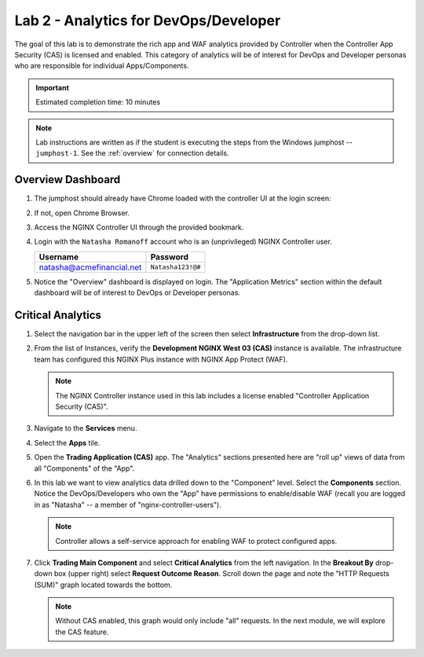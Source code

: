 Lab 2 - Analytics for DevOps/Developer
################################################

The goal of this lab is to demonstrate the rich app and WAF analytics provided by Controller when the Controller App Security (CAS) is licensed and enabled.
This category of analytics will be of interest for DevOps and Developer personas who are responsible for individual Apps/Components.

.. IMPORTANT::
    Estimated completion time: 10 minutes

.. NOTE::
    Lab instructions are written as if the student is executing the steps
    from the Windows jumphost -- ``jumphost-1``. See the :ref:`overview` for connection details.

Overview Dashboard
--------------------

#. The jumphost should already have Chrome loaded with the controller UI at the login screen:

   .. image:: ../media/ControllerLogin.png
      :width: 400

#. If not, open Chrome Browser.

#. Access the NGINX Controller UI through the provided bookmark.

   .. image:: ../media/ControllerBookmark.png
      :width: 600

#. Login with the ``Natasha Romanoff`` account who is an (unprivileged) NGINX Controller user.

   +---------------------------+-------------------+
   |      Username             |    Password       |
   +===========================+===================+
   | natasha@acmefinancial.net | ``Natasha123!@#`` |
   +---------------------------+-------------------+

   .. image:: ../media/ControllerLogin-Natasha.png
      :width: 400

#. Notice the "Overview" dashboard is displayed on login. 
   The "Application Metrics" section within the default dashboard will be of
   interest to DevOps or Developer personas.

   |Lab2MainDashboard|

Critical Analytics
--------------------

#. Select the navigation bar in the upper left of the screen then select **Infrastructure** from the drop-down list.

   .. image:: ../media/Tile-Infrastructure.png
      :width: 200

#. From the list of Instances, verify the **Development NGINX West 03 (CAS)**
   instance is available. The infrastructure team has configured this NGINX Plus instance
   with NGINX App Protect (WAF).

   |image4|

   .. NOTE::
      The NGINX Controller instance used in this lab includes a license enabled "Controller Application Security (CAS)". 

#. Navigate to the **Services** menu.

   .. image:: ../media/Tile-Services.png
      :width: 200

#. Select the **Apps** tile.

   .. image:: ../media/Services-Apps.png
      :width: 200

#. Open the **Trading Application (CAS)** app. The "Analytics" sections presented 
   here are "roll up" views of data from all "Components" of the "App". 

   .. image:: ./media/M3L2TradingRollup.png
      :width: 200

#. In this lab we want to view analytics data drilled down to the "Component" level. Select the **Components** section. 
   Notice the DevOps/Developers who own the "App" have permissions to enable/disable WAF (recall you are logged in as "Natasha" -- a member of "nginx-controller-users"). 
   
   |image6|

   .. NOTE:: 
      Controller allows a self-service approach for enabling WAF to protect configured apps.

#. Click **Trading Main Component** and select
   **Critical Analytics** from the left navigation. In the **Breakout By** drop-down box (upper right)
   select **Request Outcome Reason**. Scroll down the page and note the "HTTP Requests (SUM)" graph located towards the bottom. 
   
   |image7|

   .. NOTE::
      Without CAS enabled, this graph would only include "all" requests. In the next module, we will explore the CAS feature.

.. |Lab2MainDashboard| image:: media/Lab2MainDashboard.png
   :width: 800
.. |ControllerBtn| image:: media/0ControllerBtn.png
   :width: 1.59722in
   :height: 0.98611in
.. |Infrastructure| image:: media/0Infrastructure.png
   :width: 2.46535in
   :height: 0.53394in
.. |image4| image:: media/image4.png
   :width: 800
.. |image5| image:: media/image5.png
   :width: 800
.. |image6| image:: media/image6.png
   :width: 800
.. |image7| image:: media/image7.png
   :width: 800

